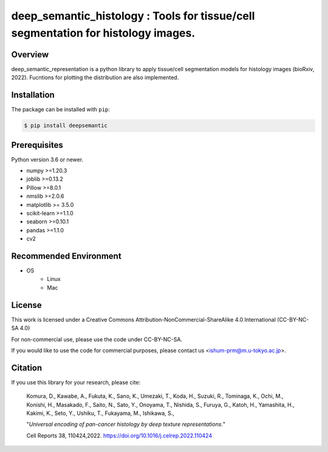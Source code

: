 ***************************************************************************************
deep_semantic_histology : Tools for tissue/cell segmentation for histology images.
***************************************************************************************

.. image:: https://github.com/dakomura/deep_semantic_histology/blob/main/docs/_static/logo/dsr_logo.jpg

Overview
==============
deep_semantic_representation is a python library to apply tissue/cell segmentation models for histology images (bioRxiv, 2022).
Fucntions for plotting the distribution are also implemented.

Installation
=========================
The package can be installed with ``pip``:

.. code:: console

   $ pip install deepsemantic


Prerequisites
==============

Python version 3.6 or newer.

* numpy >=1.20.3
* joblib >=0.13.2
* Pillow >=8.0.1
* nmslib >=2.0.6
* matplotlib >= 3.5.0
* scikit-learn >=1.1.0
* seaborn >=0.10.1
* pandas >=1.1.0
* cv2

Recommended Environment
=======================

* OS
   * Linux
   * Mac

License
=======

This work is licensed under a Creative Commons Attribution-NonCommercial-ShareAlike 4.0 International (CC-BY-NC-SA 4.0)

For non-commercial use, please use the code under CC-BY-NC-SA.

If you would like to use the code for commercial purposes, please contact us <ishum-prm@m.u-tokyo.ac.jp>.

Citation
========

If you use this library for your research, please cite:

    Komura, D., Kawabe, A., Fukuta, K., Sano, K., Umezaki, T., Koda, H., Suzuki, R., Tominaga, K., Ochi, M., Konishi, H., Masakado, F., Saito, N., Sato, Y., Onoyama, T., Nishida, S., Furuya, G., Katoh, H., Yamashita, H., Kakimi, K., Seto, Y., Ushiku, T., Fukayama, M., Ishikawa, S., 
    
    "*Universal encoding of pan-cancer histology by deep texture representations.*"
    
    Cell Reports 38, 110424,2022. https://doi.org/10.1016/j.celrep.2022.110424
